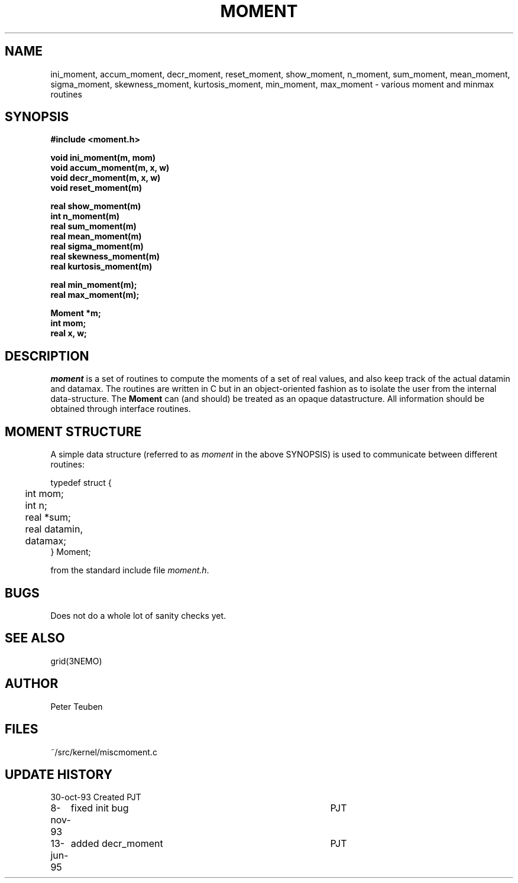 .TH MOMENT 3NEMO "13 June 1995"
.SH NAME
ini_moment, accum_moment, decr_moment, 
reset_moment, show_moment, n_moment, sum_moment,
mean_moment, sigma_moment, skewness_moment, kurtosis_moment,
min_moment, max_moment \- various moment and minmax routines
.SH SYNOPSIS
.nf
.B
#include <moment.h>
.PP
.B void ini_moment(m, mom)
.B void accum_moment(m, x, w)
.B void decr_moment(m, x, w)
.B void reset_moment(m)
.PP
.B real show_moment(m)
.B int n_moment(m)
.B real sum_moment(m)
.B real mean_moment(m)
.B real sigma_moment(m)
.B real skewness_moment(m)
.B real kurtosis_moment(m)
.PP
.B real min_moment(m);
.B real max_moment(m);
.PP
.B Moment *m;
.B int mom;
.B real x, w;
.fi
.SH DESCRIPTION
\fImoment\fP is a set of routines to compute the moments of 
a set of real values, and also keep track of the actual datamin
and datamax. The routines are written in C but in 
an object-oriented fashion as to isolate the user from the internal
data-structure. The \fBMoment\fP can (and should) be treated as an
opaque datastructure. All information should be obtained through interface
routines.
.SH MOMENT STRUCTURE
A simple data structure (referred to as \fImoment\fP in the above
SYNOPSIS) is used to communicate between different routines:
.nf
.ta +0.3i +1.5i

typedef struct { 
	int mom;
	int n;
	real *sum;
	real datamin, datamax;
} Moment;

.fi
from the standard include file \fImoment.h\fP.
.SH BUGS
Does not do a whole lot of sanity checks yet.
.SH SEE ALSO
grid(3NEMO)
.SH AUTHOR
Peter Teuben
.SH FILES
.nf
.ta +1.5i
~/src/kernel/misc	moment.c
.fi
.SH UPDATE HISTORY
.nf
.ta +1i +4i
30-oct-93	Created   	PJT
8-nov-93	fixed init bug 	PJT
13-jun-95	added decr_moment	PJT
.fi
